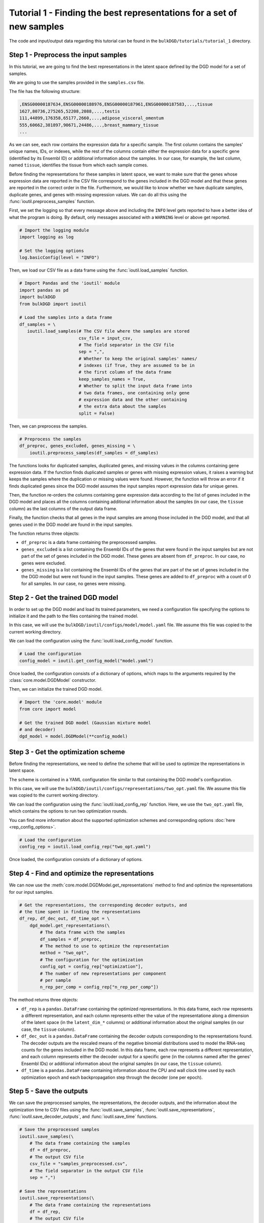 Tutorial 1 - Finding the best representations for a set of new samples
======================================================================

The code and input/output data regarding this tutorial can be found in the ``bulkDGD/tutorials/tutorial_1`` directory.

Step 1 - Preprocess the input samples
-------------------------------------

In this tutorial, we are going to find the best representations in the latent space defined by the DGD model for a set of samples.

We are going to use the samples provided in the ``samples.csv`` file.

The file has the following structure:

.. code-block::

   ,ENSG00000187634,ENSG00000188976,ENSG00000187961,ENSG00000187583,...,tissue
   1627,80736,275265,52208,2088,...,testis
   111,44899,176358,65177,2660,...,adipose_visceral_omentum
   555,60662,381897,90671,24486,...,breast_mammary_tissue
   ...

As we can see, each row contains the expression data for a specific sample. The first column contains the samples' unique names, IDs, or indexes, while the rest of the columns contain either the expression data for a specific gene (identified by its Ensembl ID) or additional information about the samples. In our case, for example, the last column, named ``tissue``, identifies the tissue from which each sample comes.

Before finding the representations for these samples in latent space, we want to make sure that the genes whose expression data are reported in the CSV file correspond to the genes included in the DGD model and that these genes are reported in the correct order in the file. Furthermore, we would like to know whether we have duplicate samples, duplicate genes, and genes with missing expression values. We can do all this using the :func:`ioutil.preprocess_samples` function.

First, we set the logging so that every message above and including the ``INFO`` level gets reported to have a better idea of what the program is doing. By default, only messages associated with a ``WARNING`` level or above get reported.

.. code-block:: python

   # Import the logging module
   import logging as log

   # Set the logging options
   log.basicConfig(level = "INFO")

Then, we load our CSV file as a data frame using the :func:`ioutil.load_samples` function.

.. code-block:: python

   # Import Pandas and the 'ioutil' module
   import pandas as pd
   import bulkDGD
   from bulkDGD import ioutil

   # Load the samples into a data frame
   df_samples = \
      ioutil.load_samples(# The CSV file where the samples are stored
                          csv_file = input_csv,
                          # The field separator in the CSV file
                          sep = ",",
                          # Whether to keep the original samples' names/
                          # indexes (if True, they are assumed to be in
                          # the first column of the data frame 
                          keep_samples_names = True,
                          # Whether to split the input data frame into
                          # two data frames, one containing only gene
                          # expression data and the other containing
                          # the extra data about the samples                    
                          split = False)

Then, we can preprocess the samples.

.. code-block:: python

   # Preprocess the samples
   df_preproc, genes_excluded, genes_missing = \
       ioutil.preprocess_samples(df_samples = df_samples)

The functions looks for duplicated samples, duplicated genes, and missing values in the columns containing gene expression data. If the function finds duplicated samples or genes with missing expression values, it raises a warning but keeps the samples where the duplication or missing values were found. However, the function will throw an error if it finds duplicated genes since the DGD model assumes the input samples report expression data for unique genes.

Then, the function re-orders the columns containing gene expression data according to the list of genes included in the DGD model and places all the columns containing additional information about the samples (in our case, the ``tissue`` column) as the last columns of the output data frame.

Finally, the function checks that all genes in the input samples are among those included in the DGD model, and that all genes used in the DGD model are found in the input samples.

The function returns three objects:

* ``df_preproc`` is a data frame containing the preprocessed samples.

* ``genes_excluded`` is a list containing the Ensembl IDs of the genes that were found in the input samples but are not part of the set of genes included in the DGD model. These genes are absent from ``df_preproc``. In our case, no genes were excluded.

* ``genes_missing`` is a list containing the Ensembl IDs of the genes that are part of the set of genes included in the the DGD model but were not found in the input samples. These genes are added to ``df_preproc`` with a count of 0 for all samples. In our case, no genes were missing.

Step 2 - Get the trained DGD model
----------------------------------

In order to set up the DGD model and load its trained parameters, we need a configuration file specifying the options to initialize it and the path to the files containing the trained model.

In this case, we will use the ``bulkDGD/ioutil/configs/model/model.yaml`` file. We assume this file was copied to the current working directory.

We can load the configuration using the :func:`ioutil.load_config_model` function.

.. code-block:: python
   
   # Load the configuration
   config_model = ioutil.get_config_model("model.yaml")

Once loaded, the configuration consists of a dictionary of options, which maps to the arguments required by the :class:`core.model.DGDModel` constructor.

Then, we can initialize the trained DGD model.

.. code-block:: python
   
   # Import the 'core.model' module
   from core import model
   
   # Get the trained DGD model (Gaussian mixture model
   # and decoder)
   dgd_model = model.DGDModel(**config_model)

Step 3 - Get the optimization scheme
------------------------------------

Before finding the representations, we need to define the scheme that will be used to optimize the representations in latent space.

The scheme is contained in a YAML configuration file similar to that containing the DGD model's configuration.

In this case, we will use the ``bulkDGD/ioutil/configs/representations/two_opt.yaml`` file. We assume this file was copied to the current working directory.

We can load the configuration using the :func:`ioutil.load_config_rep` function. Here, we use the ``two_opt.yaml`` file, which contains the options to run two optimization rounds.

You can find more information about the supported optimization schemes and corresponding options :doc:`here <rep_config_options>`.

.. code-block:: python
   
   # Load the configuration
   config_rep = ioutil.load_config_rep("two_opt.yaml")

Once loaded, the configuration consists of a dictionary of options.

Step 4 - Find and optimize the representations
----------------------------------------------

We can now use the :meth:`core.model.DGDModel.get_representations` method to find and optimize the representations for our input samples.

.. code-block:: python
   
   # Get the representations, the corresponding decoder outputs, and
   # the time spent in finding the representations
   df_rep, df_dec_out, df_time_opt = \
       dgd_model.get_representations(\
           # The data frame with the samples
           df_samples = df_preproc,
           # The method to use to optimize the representation
           method = "two_opt",
           # The configuration for the optimization                         
           config_opt = config_rep["optimization"],
           # The number of new representations per component
           # per sample                         
           n_rep_per_comp = config_rep["n_rep_per_comp"])

The method returns three objects:

* ``df_rep`` is a ``pandas.DataFrame`` containing the optimized representations. In this data frame, each row represents a different representation, and each column represents either the value of the representatione along a dimension of the latent space (in the ``latent_dim_*`` columns) or additional information about the original samples (in our case, the ``tissue`` column).

* ``df_dec_out`` is a ``pandas.DataFrame`` containing the decoder outputs corresponding to the representations found. The decoder outputs are the rescaled means of the negative binomial distributions used to model the RNA-seq counts for the genes included in the DGD model. In this data frame, each row represents a different representation, and each column represents either the decoder output for a specific gene (in the columns named after the genes' Ensembl IDs) or additional information about the original samples (in our case, the ``tissue`` column).

* ``df_time`` is a ``pandas.DataFrame`` containing information about the CPU and wall clock time used by each optimization epoch and each backpropagation step through the decoder (one per epoch).

Step 5 - Save the outputs
-------------------------

We can save the preprocessed samples, the representations, the decoder outputs, and the information about the optimization time to CSV files using the :func:`ioutil.save_samples`, :func:`ioutil.save_representations`, :func:`ioutil.save_decoder_outputs`, and :func:`ioutil.save_time` functions.

.. code-block:: python
   
   # Save the preprocessed samples
   ioutil.save_samples(\
       # The data frame containing the samples
       df = df_preproc,
       # The output CSV file
       csv_file = "samples_preprocessed.csv",
       # The field separator in the output CSV file
       sep = ",")

   # Save the representations
   ioutil.save_representations(\
       # The data frame containing the representations
       df = df_rep,
       # The output CSV file
       csv_file = "representations.csv",
       # The field separator in the output CSV file
       sep = ",")

   # Save the decoder outputs
   ioutil.save_decoder_outputs(\
       # The data frame containing the decoder outputs
       df = df_dec_out,
       # The output CSV file
       csv_file = "decoder_outputs.csv",
       # The field separator in the output CSV file
       sep = ",")

   # Save the time data
   ioutil.save_time(\
       # The data frame containing the time data
       df = df_time_opt,
       # The output CSV file
       csv_file = "time_opt.csv",
       # The field separator in the output CSV file
       sep = ",")